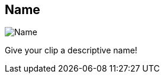 ifdef::pdf-theme[[[inspector-clip-name,Name]]]
ifndef::pdf-theme[[[inspector-clip-name,Name]]]
== Name

image::playtime::generated/screenshots/elements/inspector/clip/name.png[Name]

Give your clip a descriptive name!

